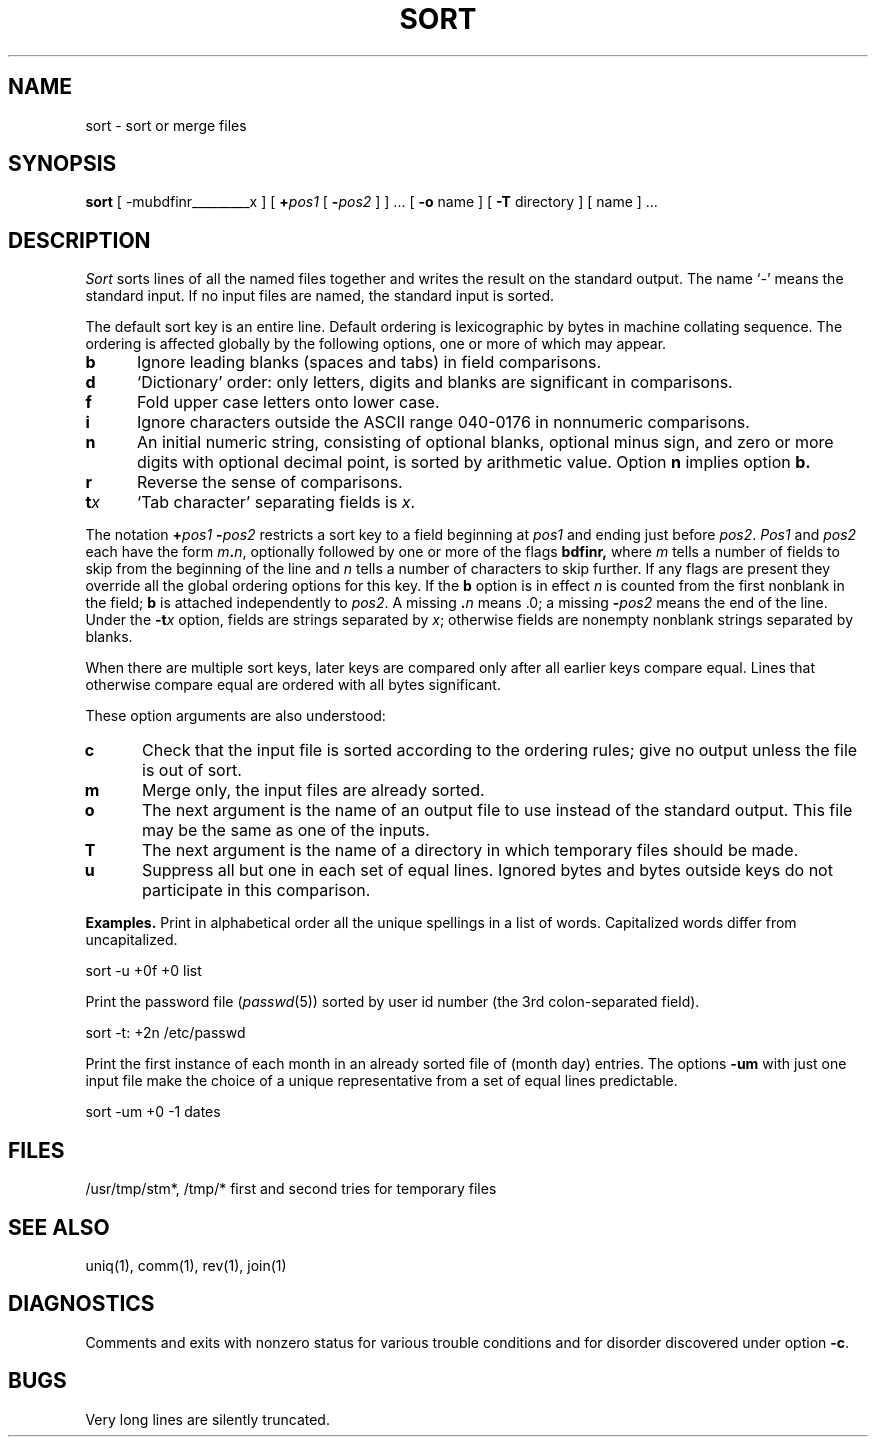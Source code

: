 .\"	@(#)sort.1	4.1 (Berkeley) 04/29/85
.\"
.TH SORT 1 
.AT 3
.SH NAME
sort \- sort or merge files
.SH SYNOPSIS
.B sort
[
.if t \fB\-mubdf\&inrt\fIx\fR
.if n -mubdfinrt_________x
]
[ \fB+\fIpos1 \fR [ \fB\-\fIpos2 \fR]
] ...
[ 
.B \-o 
name ] [
.B \-T
directory ] [ name ] ...
.SH DESCRIPTION
.I Sort
sorts
lines of all the named files together
and writes the result on
the standard output.
The name `\-' means
the standard input.
If no input files are named, the standard input is sorted.
.PP
The default sort key is an entire line.
Default ordering is
lexicographic by bytes in machine
collating sequence.
The ordering is affected globally by the following options,
one or more of which may appear.
.TP 5
.B  b
Ignore leading blanks (spaces and tabs) in field comparisons.
.TP 5
.B  d
`Dictionary' order: only letters, digits and blanks
are significant in comparisons.
.TP 5
.B  f
Fold upper case
letters onto lower case.
.TP 5
.B  i
Ignore characters outside the ASCII range 040-0176
in nonnumeric comparisons.
.TP 5
.B  n
An initial numeric string,
consisting of optional blanks, optional minus sign,
and zero or more digits with optional decimal point,
is sorted by arithmetic value.
Option
.B n
implies option
.B b.
.TP 5
.B  r
Reverse the sense of comparisons.
.TP 5
.BI t x
`Tab character' separating fields is
.IR x .
.PP
The notation
.BI + "pos1 " "\-\fIpos2"
restricts a sort key to a field beginning at
.I pos1
and ending just before
.IR pos2 .
.I Pos1
and
.I pos2
each have the form
.IB m . n\fR,
optionally followed by one or more of the flags
.B bdf\&inr,
where
.I m
tells a number of fields to skip from the beginning of the line and
.I n
tells a number of characters to skip further.
If any flags are present they override all the global
ordering options for this key.
If the
.B b
option is in effect
.I n
is counted from the first nonblank in the field;
.B b
is attached independently to 
.IR pos2 .
A missing
\&\fB.\fIn\fR
means .0;
a missing
.BI \- pos2
means the end of the line.
Under the
.BI \-t x
option, fields are strings separated by
.IR x ;
otherwise fields are
nonempty nonblank strings separated by blanks.
.PP
When there are multiple sort keys, later keys
are compared only after all earlier keys
compare equal.
Lines that otherwise compare equal are ordered
with all bytes significant.
.PP
These option arguments are also understood:
.TP 5
.B c
Check that the input file is sorted according to the ordering rules;
give no output unless the file is out of sort.
.TP 5
.B  m
Merge only, the input files are already sorted.
.TP 5
.B  o
The next argument is the name of an output file
to use instead of the standard output.
This file may be the same as one of the inputs.
.TP 5
.B T
The next argument is the name of a directory in which temporary files
should be made.
.TP 5
.B  u
Suppress all but one in each
set of equal lines.
Ignored bytes
and bytes outside keys
do not participate in
this comparison.
.PP
.B Examples.
Print in alphabetical order all the unique spellings
in a list of words.
Capitalized words differ from uncapitalized.
.PP
.ti +8
sort \-u +0f +0 list
.PP
Print the password file
.RI ( passwd (5))
sorted by user id number (the 3rd colon-separated field).
.PP
.ti +8
sort \-t: +2n /etc/passwd
.PP
Print the first instance of each month in an already sorted file
of (month day) entries.
The options
.B \-um
with just one input file make the choice of a
unique representative from a set of equal lines predictable.
.PP
.ti +8
sort \-um +0 \-1 dates
.SH FILES
/usr/tmp/stm*, /tmp/*	first and second tries for
temporary files
.SH "SEE ALSO"
uniq(1),
comm(1),
rev(1),
join(1)
.SH DIAGNOSTICS
Comments and exits with nonzero status for various trouble
conditions and for disorder discovered under option
.BR \-c .
.SH BUGS
Very long lines are silently truncated.
